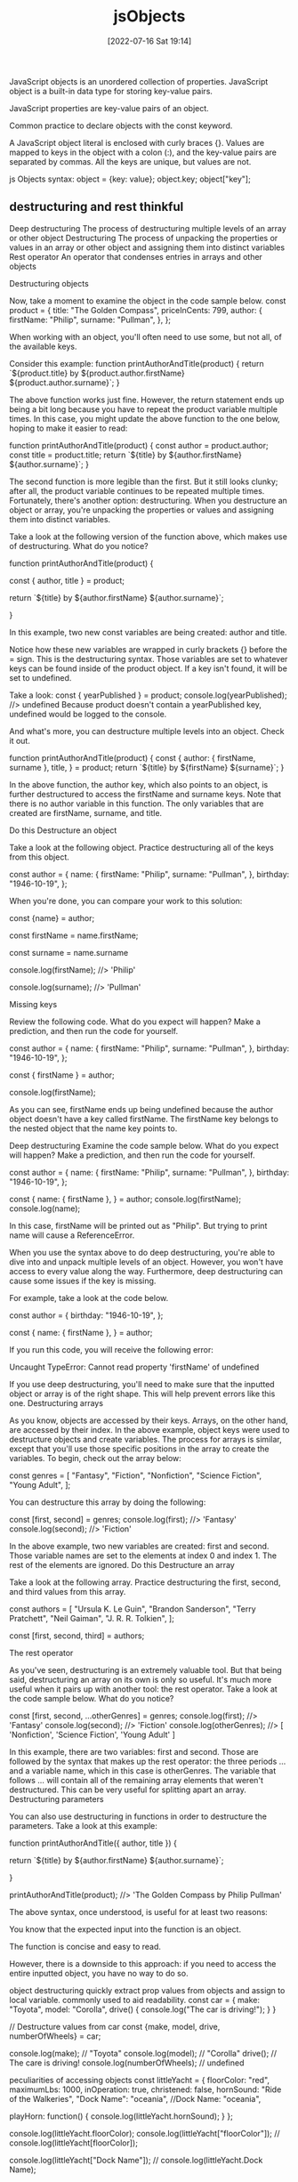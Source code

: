 :PROPERTIES:
:ID:       75a7ea1f-4030-407b-920a-4b8b11369b93
:END:
#+title: jsObjects
#+date: [2022-07-16 Sat 19:14]


JavaScript objects is an unordered collection of properties.
JavaScript object is a built-in data type for storing key-value pairs.

JavaScript properties are key-value pairs of an object.

Common practice to declare objects with the const keyword.

A JavaScript object literal is enclosed with curly braces {}.
Values are mapped to keys in the object with a colon (:), and the key-value pairs are separated by commas.
All the keys are unique, but values are not.

js Objects syntax:
object = {key: value};
object.key;
object["key"];

** destructuring and rest thinkful

Deep destructuring The process of destructuring multiple levels of an array or other object
Destructuring The process of unpacking the properties or values in an array or other object and assigning them into distinct variables
Rest operator An operator that condenses entries in arrays and other objects

Destructuring objects


Now, take a moment to examine the object in the code sample below.
const product = {
  title: "The Golden Compass",
  priceInCents: 799,
  author: {
    firstName: "Philip",
    surname: "Pullman",
  },
};

When working with an object, you'll often need to use some, but not all, of the available keys.

Consider this example:
function printAuthorAndTitle(product) {
  return `${product.title} by ${product.author.firstName} ${product.author.surname}`;
}

The above function works just fine.
However, the return statement ends up being a bit long because you have to repeat the product variable multiple times.
In this case, you might update the above function to the one below, hoping to make it easier to read:

function printAuthorAndTitle(product) {
  const author = product.author;
  const title = product.title;
  return `${title} by ${author.firstName} ${author.surname}`;
}

The second function is more legible than the first.
But it still looks clunky; after all, the product variable continues to be repeated multiple times.
Fortunately, there's another option: destructuring.
When you destructure an object or array, you're unpacking the properties or values and assigning them into distinct variables.

Take a look at the following version of the function above, which makes use of destructuring. What do you notice?

function printAuthorAndTitle(product) {

  const { author, title } = product;

  return `${title} by ${author.firstName} ${author.surname}`;

}

In this example, two new const variables are being created: author and title.

Notice how these new variables are wrapped in curly brackets {} before the = sign.
This is the destructuring syntax.
Those variables are set to whatever keys can be found inside of the product object.
If a key isn't found, it will be set to undefined.

Take a look:
const { yearPublished } = product;
console.log(yearPublished); //> undefined
Because product doesn't contain a yearPublished key, undefined would be logged to the console.

And what's more, you can destructure multiple levels into an object. Check it out.

function printAuthorAndTitle(product) {
  const {
    author: { firstName, surname },
    title,
  } = product;
  return `${title} by ${firstName} ${surname}`;
}

In the above function, the author key, which also points to an object, is further destructured to access the firstName and surname keys.
Note that there is no author variable in this function.
The only variables that are created are firstName, surname, and title.

Do this
Destructure an object

Take a look at the following object. Practice destructuring all of the keys from this object.

const author = {
  name: {
    firstName: "Philip",
    surname: "Pullman",
  },
  birthday: "1946-10-19",
};

When you're done, you can compare your work to this solution:

const {name} = author;

const firstName = name.firstName;

const surname = name.surname

console.log(firstName); //> 'Philip'

console.log(surname); //> 'Pullman'

Missing keys

Review the following code. What do you expect will happen? Make a prediction, and then run the code for yourself.

const author = {
  name: {
    firstName: "Philip",
    surname: "Pullman",
  },
  birthday: "1946-10-19",
};


const { firstName } = author;

console.log(firstName);

As you can see, firstName ends up being undefined because the author object doesn't have a key called firstName. The firstName key belongs to the nested object that the name key points to.

Deep destructuring
Examine the code sample below. What do you expect will happen? Make a prediction, and then run the code for yourself.

const author = {
  name: {
    firstName: "Philip",
    surname: "Pullman",
  },
  birthday: "1946-10-19",
};

const {
  name: { firstName },
} = author;
console.log(firstName);
console.log(name);

In this case, firstName will be printed out as "Philip". But trying to print name will cause a ReferenceError.

When you use the syntax above to do deep destructuring, you're able to dive into and unpack multiple levels of an object. However, you won't have access to every value along the way. Furthermore, deep destructuring can cause some issues if the key is missing.

For example, take a look at the code below.

const author = {
  birthday: "1946-10-19",
};

const {
  name: { firstName },
} = author;

If you run this code, you will receive the following error:

Uncaught TypeError: Cannot read property 'firstName' of undefined

If you use deep destructuring, you'll need to make sure that the inputted object or array is of the right shape. This will help prevent errors like this one.
Destructuring arrays

As you know, objects are accessed by their keys. Arrays, on the other hand, are accessed by their index. In the above example, object keys were used to destructure objects and create variables. The process for arrays is similar, except that you'll use those specific positions in the array to create the variables. To begin, check out the array below:

const genres = [
  "Fantasy",
  "Fiction",
  "Nonfiction",
  "Science Fiction",
  "Young Adult",
];

You can destructure this array by doing the following:

const [first, second] = genres;
console.log(first); //> 'Fantasy'
console.log(second); //> 'Fiction'

In the above example, two new variables are created: first and second. Those variable names are set to the elements at index 0 and index 1. The rest of the elements are ignored.
Do this
Destructure an array

Take a look at the following array. Practice destructuring the first, second, and third values from this array.

const authors = [
  "Ursula K. Le Guin",
  "Brandon Sanderson",
  "Terry Pratchett",
  "Neil Gaiman",
  "J. R. R. Tolkien",
];

const [first, second, third] = authors;

The rest operator

As you've seen, destructuring is an extremely valuable tool. But that being said, destructuring an array on its own is only so useful. It's much more useful when it pairs up with another tool: the rest operator.
Take a look at the code sample below. What do you notice?

const [first, second, ...otherGenres] = genres;
console.log(first); //> 'Fantasy'
console.log(second); //> 'Fiction'
console.log(otherGenres); //> [ 'Nonfiction', 'Science Fiction', 'Young Adult' ]

In this example, there are two variables: first and second. Those are followed by the syntax that makes up the rest operator: the three periods ... and a variable name, which in this case is otherGenres. The variable that follows ... will contain all of the remaining array elements that weren't destructured. This can be very useful for splitting apart an array.
Destructuring parameters

You can also use destructuring in functions in order to destructure the parameters. Take a look at this example:

function printAuthorAndTitle({ author, title }) {

  return `${title} by ${author.firstName} ${author.surname}`;

}


printAuthorAndTitle(product); //> 'The Golden Compass by Philip Pullman'

The above syntax, once understood, is useful for at least two reasons:

    You know that the expected input into the function is an object.

    The function is concise and easy to read.

However, there is a downside to this approach: if you need to access the entire inputted object, you have no way to do so.

object destructuring
quickly extract prop values from objects and assign to local variable.
commonly used to aid readability.
const car = {
  make: "Toyota",
  model: "Corolla",
  drive() {
    console.log("The car is driving!");
  }
}

// Destructure values from car
const {make, model, drive, numberOfWheels} = car;

console.log(make); // "Toyota"
console.log(model); // "Corolla"
drive(); // The care is driving!
console.log(numberOfWheels); // undefined

peculiarities of accessing objects
const littleYacht = {
  floorColor: "red",
  maximumLbs: 1000,
  inOperation: true,
  christened: false,
  hornSound: "Ride of the Walkeries",
  "Dock Name": "oceania",
  //Dock Name: "oceania",

  playHorn: function() {
    console.log(littleYacht.hornSound);
  }
};

console.log(littleYacht.floorColor);
console.log(littleYacht["floorColor"]);
// console.log(littleYacht[floorColor]);

console.log(littleYacht["Dock Name"]);
// console.log(littleYacht.Dock Name);

the in operator
check existence of a key in an object:
const myObj = {
  color: "red",
  shape: "circle",
  size: "4cm"
}

console.log("shape" in myObj); // => true
console.log("height" in myObj); // => false

methods are properties of objects which are functions
const car = {
  make: "Toyota",
  model: "Corolla",
  // this is a method
  drive() {
    console.log("The car is driving!");
  },
  // it's shorthand for this
  useHorn: function() {
    console.log("Beep");
  }
}

car.drive(); // Logs out "The car is driving!"
car.useHorn(); // Logs out "Beep"

** object shorthand and spread thinkful

Object shorthand JavaScript syntax that supports the creation of objects using values stored in variables, where the variable name becomes the key and the stored value becomes the value in the key-value pair
Spread operator An operator that expands entries in arrays and other objects

Object shorthand
Newer versions of JavaScript have made it even easier for you to streamline your code by allowing you to create object shorthands.
Object shorthand syntax means that you can create objects using values that you've stored in variables.

Take a look:
const title = "Infernal Devices";
const author = "K.W. Jeter";
const book = { title, author };

Notice that in the above code, there is no colon : symbol to distinguish a key from a value. So, what are the keys and values of this object?

console.log(book); //> { title: "Infernal Devices", author: "K.W. Jeter" }

Here, JavaScript takes the name of the variable and sets that to be the key. It then sets the value to be whatever is stored in that variable. This works with more complicated data types, as well.

const product = { book, priceInCents: 1950 };

With this shorthand tool, you can write cleaner code. The above code would result in the following:

{
  book: {
    title: "Infernal Devices",
    author: "K.W. Jeter",
  },
  priceInCents: 1950,
};

The spread operator
The spread operator allows you to easily combine arrays and objects without a lot of complicated code.
For example, with what you know now, how would you go about combining the following two arrays?

const ownedBooks = ["Infernal Devices", "Foundation"];
const wishlist = ["Good Omens", "Guards! Guards!"];

At first glance, you'd probably see that you could loop through one array and push each item into the other, or you could use the concat() method, which you can learn more about in MDN's array documentation.
And yet, it can be even easier than that.

Review the code below. What do you notice?

const allBooks = [...ownedBooks, ...wishlist];
//> [ "Infernal Devices", "Foundation", "Good Omens", "Guards! Guards!" ]

Do you see the three periods ...?
When ... is used with an existing array on the right side of the = sign, it will expand the entries inside of that array.
In the above case, both arrays are expanded into a new array, so that all of the array elements appear next to one another.

This can also be accomplished with objects, as follows:

const salesTax = { state: "Washington", tax: 0.065 };
const sale = { ...product, ...salesTax };
/*
  {
    book: {
      title: "Infernal Devices",
      author: "K.W. Jeter",
    },
    priceInCents: 1950,
    state: "Washington",
    tax: 0.065
  };
*/

In the example above, the product object contains the book key and the priceInCents key.
The salesTax object contains the state and tax keys.
Those keys are all placed into a new object in the variable sale.
Note how the book object wasn't expanded; the spread operator expands only one level deep.

You also can overwrite keys in an object where you're using shorthand. You can do this by simply using the key once again. Take a look:

const sale = {
  ...product,
  ...salesTax,
  priceInCents: product.priceInCents * (1 + salesTax.tax),
};

/*
  {
    book: {
      title: "Infernal Devices",
      author: "K.W. Jeter",
    },
    priceInCents: 2076.75,
    state: "Washington",
    tax: 0.065
  };
*/

In the above example, the product and salesTax values are expanded with the spread operator, just like before. But this time, the priceInCents key is added to overwrite the priceInCents key that was stored in the product variable.


Property value shorthand (for Objects)
A convenient shorthand method for creating an object if your local variable name matches the new object's key

// Function that returns a new 'cat' object:
function createCat(name) {
  const color = getRandomColor();

  return {
    eyes: 2,
    legs: 4,
    name,     // same as name: name
    color,    // same as color: color
  };
}

const myCat = createCat('tabby');

example:
{
  eyes: 2,
  legs: 4,
  name: 'tabby',
  color: 'blue'
}


Spread operator (...) with objects
    Helps us manage merging objects
    Creates a new object
    Be aware of the order in which merging is done

const littleYacht = {
    "Dock Name": "oceania",
    floorColor: "red",
    christened: false,
    hornSound: "Ride of the Walkeries",
    playHorn() {
        console.log(littleYacht.hornSound);
    }
};

const littleYacht2 = {
    roofColor: "green",  // new key, will be added
    christened: true     // duplicate key, will be overwritten
};

const newYacht = { ...littleYacht, ...littleYacht2 };

The this keyword
    (Generally) used in methods to refer to properties of an object
    Don't need to know the variable name of the object itself

const littleYacht = {
    hornSound: "Ride of the Walkeries",
    playHorn: function() {
      // Equivalent to littleYacht.hornSound
      console.log(this.hornSound);
    }
};

littleYacht.playHorn(); // Ride of the Walkeries


What does this refer to?
    this is assigned a value at the moment the method is invoked, and not when it is defined
    this is assigned to the object to the left of the dot when the function was called

const littleYacht = {
  hornSound: "Ride of the Walkeries",
  playHorn: function() {
    console.log(this.hornSound);
  }
};

littleYacht.playHorn(); // Ride of the Walkeries

const biggerYacht = {
  hornSound: "Fog Horn",
  playHorn: littleYacht.playHorn
};

biggerYacht.playHorn(); // Fog Horn
** objects methods

Object Methods

Objects can also have methods.

Methods are actions that can be performed on objects.

Methods are stored in properties as function definitions.
Property 	Property Value
firstName 	John
lastName 	Doe
age 	50
eyeColor 	blue
fullName 	function() {return this.firstName + " " + this.lastName;}

A method is a function stored as a property.
Example
const person = {
  firstName: "John",
  lastName : "Doe",
  id       : 5566,
  fullName : function() {
    return this.firstName + " " + this.lastName;
  }
};

In the example above, this refers to the person object.

I.E. this.firstName means the firstName property of this.

I.E. this.firstName means the firstName property of person.

What is this?

In JavaScript, the this keyword refers to an object.

Which object depends on how this is being invoked (used or called).

The this keyword refers to different objects depending on how it is used:
In an object method, this refers to the object.
Alone, this refers to the global object.
In a function, this refers to the global object.
In a function, in strict mode, this is undefined.
In an event, this refers to the element that received the event.
Methods like call(), apply(), and bind() can refer this to any object.
Note
this is not a variable. It is a keyword. You cannot change the value of this.
See Also:

The this Keyword

In a function definition, this refers to the "owner" of the function.

In the example above, this is the person object that "owns" the fullName function.

In other words, this.firstName means the firstName property of this object.

Learn more about this in The JavaScript this Tutorial.
Accessing Object Methods

You access an object method with the following syntax:
objectName.methodName()
Example
name = person.fullName();

If you access a method without the () parentheses, it will return the function definition:
Example
name = person.fullName;
Do Not Declare Strings, Numbers, and Booleans as Objects!

When a JavaScript variable is declared with the keyword "new", the variable is created as an object:
x = new String();        // Declares x as a String object
y = new Number();        // Declares y as a Number object
z = new Boolean();       // Declares z as a Boolean object

Avoid String, Number, and Boolean objects. They complicate your code and slow down execution speed.

You will learn more about objects later in this tutorial.
Test Yourself With Exercises
Exercise:

Alert "John" by extracting information from the person object.

const person = {
  firstName: "John",
  lastName: "Doe"
};

alert();


Start the Exercise

Prevent Object Mutation

As seen in the previous challenge, const declaration alone doesn't really protect your data from mutation. To ensure your data doesn't change, JavaScript provides a function Object.freeze to prevent data mutation.

Any attempt at changing the object will be rejected, with an error thrown if the script is running in strict mode.

let obj = {
  name:"FreeCodeCamp",
  review:"Awesome"
};
Object.freeze(obj);
obj.review = "bad";
obj.newProp = "Test";
console.log(obj);

The obj.review and obj.newProp assignments will result in errors, because our editor runs in strict mode by default, and the console will display the value { name: "FreeCodeCamp", review: "Awesome" }.

In this challenge you are going to use Object.freeze to prevent mathematical constants from changing. You need to freeze the MATH_CONSTANTS object so that no one is able to alter the value of PI, add, or delete properties.
** accessing objects
Accessing Object Properties with Dot Notation
There are two ways to access the properties of an object: dot notation (.) and bracket notation ([]), similar to an array.
Dot notation is what you use when you know the name of the property you're trying to access ahead of time.


Accessing Object Properties with Bracket Notation
The second way to access the properties of an object is bracket notation ([]). If the property of the object you are trying to access has a space in its name, you will need to use bracket notation.
However, you can still use bracket notation on object properties without spaces.


Note that property names with spaces in them must be in quotes (single or double).
Read the values of the properties an entree and the drink of testObj using bracket notation and assign them to entreeValue and drinkValue respectively.

Accessing Object Properties with Variables
Another use of bracket notation on objects is to access a property which is stored as the value of a variable. This can be very useful for iterating through an object's properties or when accessing a lookup table.
Here is an example of using a variable to access a property:
const dogs = {
  Fido: "Mutt",
  Hunter: "Doberman",
  Snoopie: "Beagle"
};
const myDog = "Hunter";
const myBreed = dogs[myDog];
console.log(myBreed);
The string Doberman would be displayed in the console.
Another way you can use this concept is when the property's name is collected dynamically during the program execution, as follows:
const someObj = {
  propName: "John"
};
function propPrefix(str) {
  const s = "prop";
  return s + str;
}
const someProp = propPrefix("Name");
console.log(someObj[someProp]);
someProp would have a value of the string propName, and the string John would be displayed in the console.
Note that we do not use quotes around the variable name when using it to access the property because we are using the value of the variable, not the name.
Set the playerNumber variable to 16. Then, use the variable to look up the player's name and assign it to player.

Updating Object Properties
After you've created a JavaScript object, you can update its properties at any time just like you would update any other variable. You can use either dot or bracket notation to update.
For example, let's look at ourDog:
const ourDog = {
  "name": "Camper",
  "legs": 4,
  "tails": 1,
  "friends": ["everything!"]
};
Since he's a particularly happy dog, let's change his name to the string Happy Camper. Here's how we update his object's name property: ourDog.name = "Happy Camper"; or ourDog["name"] = "Happy Camper"; Now when we evaluate ourDog.name, instead of getting Camper, we'll get his new name, Happy Camper.
Update the myDog object's name property. Let's change her name from Coder to Happy Coder. You can use either dot or bracket notation.

Add New Properties to a JavaScript Object
You can add new properties to existing JavaScript objects the same way you would modify them.
Here's how we would add a bark property to ourDog:
ourDog.bark = "bow-wow";
or
ourDog["bark"] = "bow-wow";
Now when we evaluate ourDog.bark, we'll get his bark, bow-wow.
Example:
const ourDog = {
  "name": "Camper",
  "legs": 4,
  "tails": 1,
  "friends": ["everything!"]
};
ourDog.bark = "bow-wow";
Add a bark property to myDog and set it to a dog sound, such as "woof". You may use either dot or bracket notation.
Using Objects for Lookups
Objects can be thought of as a key/value storage, like a dictionary. If you have tabular data, you can use an object to lookup values rather than a switch statement or an if/else chain. This is most useful when you know that your input data is limited to a certain range.
Here is an example of a simple reverse alphabet lookup:
const alpha = {
  1:"Z",
  2:"Y",
  3:"X",
  4:"W",
  ...
  24:"C",
  25:"B",
  26:"A"
};
alpha[2];
alpha[24];
const value = 2;
alpha[value];
alpha[2] is the string Y, alpha[24] is the string C, and alpha[value] is the string Y.
Convert the switch statement into an object called lookup. Use it to look up val and assign the associated string to the result variable.

Manipulating Complex Objects
Sometimes you may want to store data in a flexible Data Structure. A JavaScript object is one way to handle flexible data. They allow for arbitrary combinations of strings, numbers, booleans, arrays, functions, and objects.
Here's an example of a complex data structure:
const ourMusic = [
  {
    "artist": "Daft Punk",
    "title": "Homework",
    "release_year": 1997,
    "formats": [
      "CD",
      "Cassette",
      "LP"
    ],
    "gold": true
  }
];
This is an array which contains one object inside. The object has various pieces of metadata about an album. It also has a nested formats array. If you want to add more album records, you can do this by adding records to the top level array. Objects hold data in a property, which has a key-value format. In the example above, "artist": "Daft Punk" is a property that has a key of artist and a value of Daft Punk.
Note: You will need to place a comma after every object in the array, unless it is the last object in the array.
Add a new album to the myMusic array. Add artist and title strings, release_year number, and a formats array of strings.

Accessing Nested Objects
The sub-properties of objects can be accessed by chaining together the dot or bracket notation.
Here is a nested object:
const ourStorage = {
  "desk": {
    "drawer": "stapler"
  },
  "cabinet": {
    "top drawer": {
      "folder1": "a file",
      "folder2": "secrets"
    },
    "bottom drawer": "soda"
  }
};
ourStorage.cabinet["top drawer"].folder2;
ourStorage.desk.drawer;
ourStorage.cabinet["top drawer"].folder2 would be the string secrets, and ourStorage.desk.drawer would be the string stapler.
Access the myStorage object and assign the contents of the glove box property to the gloveBoxContents variable. Use dot notation for all properties where possible, otherwise use bracket notation.
** deleting properties

Delete Properties from a JavaScript Object
We can also delete properties from objects like this:
delete ourDog.bark;
Example:
const ourDog = {
  "name": "Camper",
  "legs": 4,
  "tails": 1,
  "friends": ["everything!"],
  "bark": "bow-wow"
};
delete ourDog.bark;
After the last line shown above, ourDog looks like:

{
  "name": "Camper",
  "legs": 4,
  "tails": 1,
  "friends": ["everything!"]
}
Delete the tails property from myDog. You may use either dot or bracket notation.

** objects examples
#+begin_src js
// create an empty object
const object = {}; // empty object
// create an object
const object = {key: value};
// create an object with multiple keys
const object = {key1: value1, key2: value2};
// create an object with multiple keys that span multiple lines.
const object = {
    key1: value1,
    key2: value2
};
// create an object with nested values foo and bar
const object = {key: ["foo", "bar"]};
// return an object value with dot
object.key; // return value
// add a key to object with dot
object.newKey = "newValue"; // adds newKey with newValue to object.
// update key to a new value with dot
object.key = "newValue"; // change key to newValue in object
// return an object value with brackets
object[key]; // return value
// access object value when key has spaces
object["key two"]; // return value
// add a key to object with brackets
object["newKey"] = "newValue"; // adds newKey with newValue to object.
// update key to a new value with brackets
object["oldKey"] = "newValue"; // change key to newValue in object

// nested key
const object = {
    key: {
        nestedKey: {
            nKey2: 111
        }
    }
};
object.key.nestedKey.nKey2;
object["key"]["nestedKey"]["nKey2"];
object.key.nestedKey.["nKey2"] = 222;
#+end_src

arr = [
  { key0: "val0", key1: "val1"}
]
arr[0].key1

bracket variables
let var = "oldKey";
obj[var]; // oldValue

